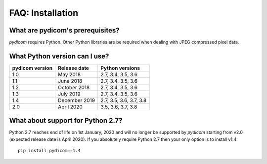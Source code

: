 
FAQ: Installation
=================

What are pydicom's prerequisites?
---------------------------------

*pydicom* requires Python. Other Python libraries are be required when dealing
with JPEG compressed pixel data.


What Python version can I use?
------------------------------

+-----------------+------------------+-------------------------+
| pydicom version |  Release date    | Python versions         |
+=================+==================+=========================+
| 1.0             | May 2018         | 2.7, 3.4, 3.5, 3.6      |
+-----------------+------------------+-------------------------+
| 1.1             | June 2018        | 2.7, 3.4, 3.5, 3.6      |
+-----------------+------------------+-------------------------+
| 1.2             | October 2018     | 2.7, 3.4, 3.5, 3.6      |
+-----------------+------------------+-------------------------+
| 1.3             | July 2019        | 2.7, 3.4, 3.5, 3.6      |
+-----------------+------------------+-------------------------+
| 1.4             | December 2019    | 2.7, 3.5, 3.6, 3.7, 3.8 |
+-----------------+------------------+-------------------------+
| 2.0             | April 2020       | 3.5, 3.6, 3.7, 3.8      |
+-----------------+------------------+-------------------------+

What about support for Python 2.7?
----------------------------------

Python 2.7 reaches end of life on 1st January, 2020 and will no longer be
supported by *pydicom* starting from v2.0 (expected release date is April
2020). If you absolutely require Python 2.7 then your only option is to
install v1.4::

  pip install pydicom==1.4
